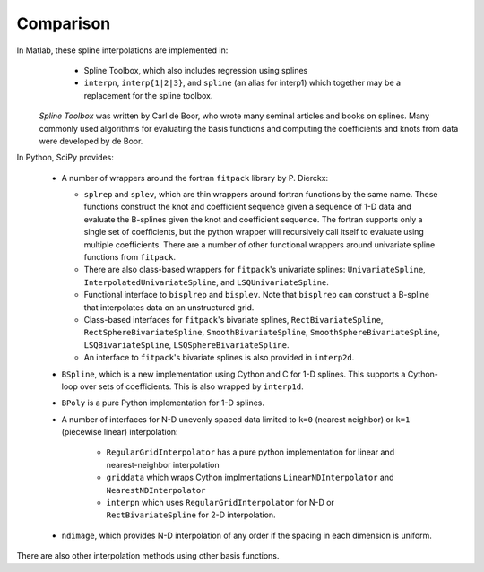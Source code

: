 ==========
Comparison
==========

In Matlab, these spline interpolations are implemented in:
    - Spline Toolbox, which also includes regression using splines
    - ``interpn``, ``interp{1|2|3}``, and ``spline`` (an alias for interp1) which 
      together may be a replacement for the spline toolbox.

 `Spline Toolbox` was written by Carl de Boor, who wrote many seminal articles 
 and books on splines. Many commonly used algorithms for evaluating the basis 
 functions and computing the coefficients and knots from data were developed 
 by de Boor.


In Python, SciPy provides:

    - A number of wrappers around the fortran ``fitpack`` library by P. Dierckx:

      - ``splrep`` and ``splev``, which are thin wrappers around fortran functions by
        the same name. These functions construct the knot and coefficient sequence
        given a sequence of 1-D data and evaluate the B-splines given the knot and
        coefficient sequence. The fortran supports only a single set of 
        coefficients, but the python wrapper will recursively call itself to 
        evaluate using multiple coefficients. There are a number of other 
        functional wrappers around univariate spline functions from ``fitpack``.

      - There are also class-based wrappers for ``fitpack``'s univariate splines: 
        ``UnivariateSpline``, ``InterpolatedUnivariateSpline``, and 
        ``LSQUnivariateSpline``.

      - Functional interface to ``bisplrep`` and ``bisplev``. Note that ``bisplrep``
        can construct a B-spline that interpolates data on an unstructured
        grid.

      - Class-based interfaces for ``fitpack``'s bivariate splines, 
        ``RectBivariateSpline``, ``RectSphereBivariateSpline``, 
        ``SmoothBivariateSpline``, ``SmoothSphereBivariateSpline``, 
        ``LSQBivariateSpline``, ``LSQSphereBivariateSpline``.

      - An interface to ``fitpack``'s bivariate splines is also provided in 
        ``interp2d``.

    - ``BSpline``, which is a new implementation using Cython and C for
      1-D splines. This supports a Cython-loop over sets of coefficients. This
      is also wrapped by ``interp1d``. 

    - ``BPoly`` is a pure Python implementation for 1-D splines.

    - A number of interfaces for N-D unevenly spaced data limited to ``k=0``
      (nearest neighbor) or ``k=1`` (piecewise linear) interpolation:

        - ``RegularGridInterpolator`` has a pure python implementation for
          linear and nearest-neighbor interpolation

        - ``griddata`` which wraps Cython implmentations ``LinearNDInterpolator``   
          and ``NearestNDInterpolator``

        - ``interpn`` which uses ``RegularGridInterpolator`` for N-D or 
          ``RectBivariateSpline`` for 2-D interpolation.

    - ``ndimage``, which provides N-D interpolation of any order if the spacing
      in each dimension is uniform.

There are also other interpolation methods using other basis functions.